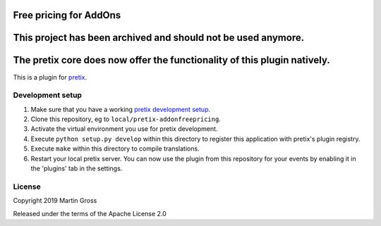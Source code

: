 Free pricing for AddOns
==========================

This project has been archived and should not be used anymore.
==============================================================
The pretix core does now offer the functionality of this plugin natively.
=========================================================================

This is a plugin for `pretix`_. 

Development setup
-----------------

1. Make sure that you have a working `pretix development setup`_.

2. Clone this repository, eg to ``local/pretix-addonfreepricing``.

3. Activate the virtual environment you use for pretix development.

4. Execute ``python setup.py develop`` within this directory to register this application with pretix's plugin registry.

5. Execute ``make`` within this directory to compile translations.

6. Restart your local pretix server. You can now use the plugin from this repository for your events by enabling it in
   the 'plugins' tab in the settings.


License
-------


Copyright 2019 Martin Gross

Released under the terms of the Apache License 2.0



.. _pretix: https://github.com/pretix/pretix
.. _pretix development setup: https://docs.pretix.eu/en/latest/development/setup.html
